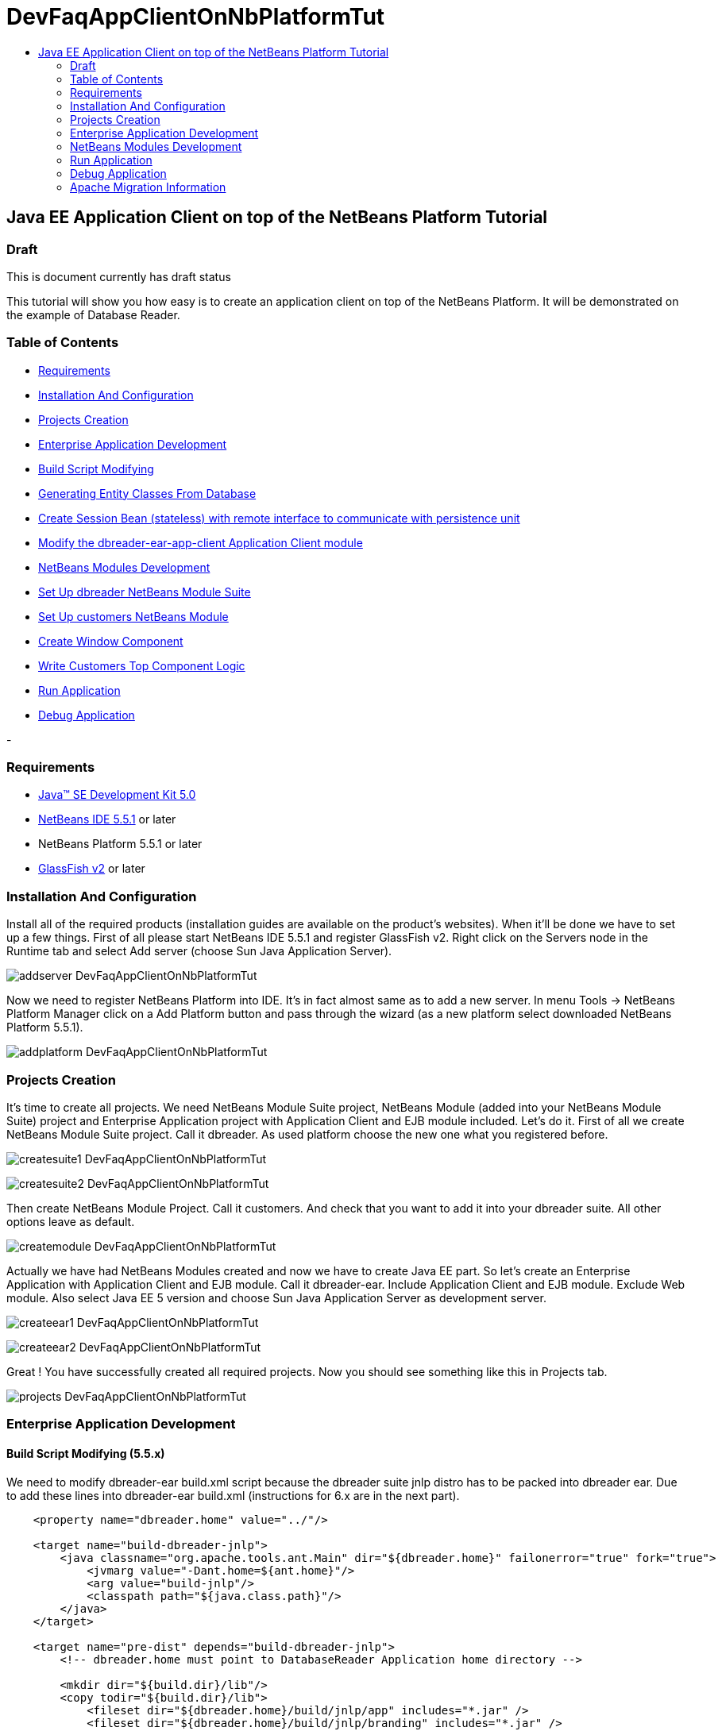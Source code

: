 // 
//     Licensed to the Apache Software Foundation (ASF) under one
//     or more contributor license agreements.  See the NOTICE file
//     distributed with this work for additional information
//     regarding copyright ownership.  The ASF licenses this file
//     to you under the Apache License, Version 2.0 (the
//     "License"); you may not use this file except in compliance
//     with the License.  You may obtain a copy of the License at
// 
//       http://www.apache.org/licenses/LICENSE-2.0
// 
//     Unless required by applicable law or agreed to in writing,
//     software distributed under the License is distributed on an
//     "AS IS" BASIS, WITHOUT WARRANTIES OR CONDITIONS OF ANY
//     KIND, either express or implied.  See the License for the
//     specific language governing permissions and limitations
//     under the License.
//

= DevFaqAppClientOnNbPlatformTut
:jbake-type: wiki
:jbake-tags: wiki, devfaq, needsreview
:jbake-status: published
:keywords: Apache NetBeans wiki DevFaqAppClientOnNbPlatformTut
:description: Apache NetBeans wiki DevFaqAppClientOnNbPlatformTut
:toc: left
:toc-title:
:syntax: true

== Java EE Application Client on top of the NetBeans Platform Tutorial

=== Draft

This is document currently has draft status

This tutorial will show you how easy is to create an application client on top of the NetBeans Platform. It will be demonstrated on the example of Database Reader.

=== Table of Contents

* link:DevFaqAppClientOnNbPlatformTut#Requirements.asciidoc[Requirements]
* link:DevFaqAppClientOnNbPlatformTut#InstallationAndConfiguration.asciidoc[Installation And Configuration]
* link:DevFaqAppClientOnNbPlatformTut#ProjectsCreation.asciidoc[Projects Creation]
* link:DevFaqAppClientOnNbPlatformTut#EnterpriseApplicationDevelopment.asciidoc[Enterprise Application Development]
* link:DevFaqAppClientOnNbPlatformTut#BuildScriptModifying.asciidoc[Build Script Modifying]
* link:DevFaqAppClientOnNbPlatformTut#GeneratingEntityClassesFromDatabase.asciidoc[Generating Entity Classes From Database]
* link:DevFaqAppClientOnNbPlatformTut#CreateSessionBean.asciidoc[Create Session Bean (stateless) with remote interface to communicate with persistence unit]
* link:DevFaqAppClientOnNbPlatformTut#ModifyApplicationClient.asciidoc[Modify the dbreader-ear-app-client Application Client module]
* link:DevFaqAppClientOnNbPlatformTut#NetBeansModulesDevelopment.asciidoc[NetBeans Modules Development]
* link:DevFaqAppClientOnNbPlatformTut#SetUpSuite.asciidoc[Set Up dbreader NetBeans Module Suite]
* link:DevFaqAppClientOnNbPlatformTut#SetUpModule.asciidoc[Set Up customers NetBeans Module]
* link:DevFaqAppClientOnNbPlatformTut#CreateWindowComponent.asciidoc[Create Window Component]
* link:DevFaqAppClientOnNbPlatformTut#WriteCustomersTopComponentLogic.asciidoc[Write Customers Top Component Logic]
* link:DevFaqAppClientOnNbPlatformTut#RunApplication.asciidoc[Run Application]
* link:DevFaqAppClientOnNbPlatformTut#DebugApplication.asciidoc[Debug Application]



-

=== Requirements

* link:http://java.sun.com/javase/downloads/index_jdk5.jsp[Java(TM) SE Development Kit 5.0]
* link:http://www.netbeans.org/[NetBeans IDE 5.5.1] or later
* NetBeans Platform 5.5.1 or later
* link:https://glassfish.dev.java.net/public/downloadsindex.html[GlassFish v2] or later

=== Installation And Configuration

Install all of the required products (installation guides are available on the product's websites). When it'll be done we have to set up a few things. First of all please start NetBeans IDE 5.5.1 and register GlassFish v2. Right click on the Servers node in the Runtime tab and select Add server (choose Sun Java Application Server).

image:addserver_DevFaqAppClientOnNbPlatformTut.png[]

Now we need to register NetBeans Platform into IDE. It's in fact almost same as to add a new server. In menu Tools -> NetBeans Platform Manager click on a Add Platform button and pass through the wizard (as a new platform select downloaded NetBeans Platform 5.5.1).

image:addplatform_DevFaqAppClientOnNbPlatformTut.png[]

=== Projects Creation

It's time to create all projects. We need NetBeans Module Suite project, NetBeans Module (added into your NetBeans Module Suite) project and Enterprise Application project with Application Client and EJB module included. Let's do it. First of all we create NetBeans Module Suite project. Call it dbreader. As used platform choose the new one what you registered before.

image:createsuite1_DevFaqAppClientOnNbPlatformTut.png[]

image:createsuite2_DevFaqAppClientOnNbPlatformTut.png[]

Then create NetBeans Module Project. Call it customers. And check that you want to add it into your dbreader suite. All other options leave as default.

image:createmodule_DevFaqAppClientOnNbPlatformTut.png[]

Actually we have had NetBeans Modules created and now we have to create Java EE part. So let's create an Enterprise Application with Application Client and EJB module. Call it dbreader-ear. Include Application Client and EJB module. Exclude Web module. Also select Java EE 5 version and choose Sun Java Application Server as development server.

image:createear1_DevFaqAppClientOnNbPlatformTut.png[]

image:createear2_DevFaqAppClientOnNbPlatformTut.png[]

Great ! You have successfully created all required projects. Now you should see something like this in Projects tab.

image:projects_DevFaqAppClientOnNbPlatformTut.png[]

=== Enterprise Application Development

==== Build Script Modifying (5.5.x)

We need to modify dbreader-ear build.xml script because the dbreader suite jnlp distro has to be packed into dbreader ear. Due to add these lines into dbreader-ear build.xml (instructions for 6.x are in the next part).

[source,xml]
----

    <property name="dbreader.home" value="../"/>
    
    <target name="build-dbreader-jnlp">
        <java classname="org.apache.tools.ant.Main" dir="${dbreader.home}" failonerror="true" fork="true">
            <jvmarg value="-Dant.home=${ant.home}"/>
            <arg value="build-jnlp"/>
            <classpath path="${java.class.path}"/>
        </java>
    </target>
    
    <target name="pre-dist" depends="build-dbreader-jnlp">
        <!-- dbreader.home must point to DatabaseReader Application home directory -->

        <mkdir dir="${build.dir}/lib"/>
        <copy todir="${build.dir}/lib">
            <fileset dir="${dbreader.home}/build/jnlp/app" includes="*.jar" />
            <fileset dir="${dbreader.home}/build/jnlp/branding" includes="*.jar" />
            <fileset dir="${dbreader.home}/build/jnlp/netbeans" includes="*.jar" />
        </copy>
    </target>
----

You are able to access build.xml file in Files view.

image:editearbuild1_DevFaqAppClientOnNbPlatformTut.png[]

After editing you should see something like this.

image:editearbuild2_DevFaqAppClientOnNbPlatformTut.png[]

==== Build Script Modifying (6.x)

[source,xml]
----

    <property name="dbreader.home" value="../"/>
    
    <target name="build-dbreader-jnlp">
        <java classname="org.apache.tools.ant.Main" dir="${dbreader.home}" failonerror="true" fork="true">
            <jvmarg value="-Dant.home=${ant.home}"/>
            <arg value="build-jnlp"/>
            <classpath path="${java.class.path}"/>
        </java>
    </target>
    
    <target name="pre-dist" depends="build-dbreader-jnlp">
        <!-- dbreader.home must point to DatabaseReader Application home directory -->

        <mkdir dir="${build.dir}/lib"/>
        <copy todir="${build.dir}/lib">
            <flattenmapper/>
            <fileset dir="${dbreader.home}/build/jnlp/app" includes="**/*.jar" />
            <fileset dir="${dbreader.home}/build/jnlp/branding" includes="**/*.jar" />
            <fileset dir="${dbreader.home}/build/jnlp/netbeans" includes="**/*.jar" />
        </copy> 
    </target>
----

If you're not using Mac then also don't forget to exclude "Apple Application Menu" module (module suite project properties -> libraries -> PlatformX). Also make sure you're including only modules from platformX cluster.

==== Generating Entity Classes From Database

We have dbreader-ear project infrastructure prepared. Now we have to generate entity classes from sample database. Right click on dbreader-ear-ejb project in Project tab and select New -> Entity Classes From Database. In wizard chose as datasource jdbc/sample datasource and select CUSTOMER table.

image:generateentity1_DevFaqAppClientOnNbPlatformTut.png[]

On the next wizard panel type package for entity classes. Type db. Then Click on create persistence unit. Persistence unit dialog will appear. Click on Create. Now finish the wizard by clicking on the Finish button.

image:generateentity2_DevFaqAppClientOnNbPlatformTut.png[]

Now we have generated entity classes from jdbc/sample database. Under dbreader-ear-ejb project you can see generated classes.

image:generateentity3_DevFaqAppClientOnNbPlatformTut.png[]

==== Create Session Bean

We need to create stateless session bean with remote interface to communicate with persistence unit. Create one and call it DataBean.

image:createsession1_DevFaqAppClientOnNbPlatformTut.png[]

When you have session bean created add business method called getData. You are able to do it by right clicking on the editor pane (in DataBean.java file opened) and select EJB Methods -> Add Business Method. Pass through the wizard and create getData method which returns <pre>java.util.List</pre>.

image:createsession2_DevFaqAppClientOnNbPlatformTut.png[]

Now use entity manager. Once again do a right click on the editor pane and select Persistence -> Use Entity Manager. Entity manager code is generated. Now implement getData method.

[source,java]
----

    public List getData() {
        //TODO implement getData
        return em.createQuery("SELECT c FROM Customer c").getResultList();
    }
----

After that you should see in editor (in DataBean.java file) something like this.

image:createsession3_DevFaqAppClientOnNbPlatformTut.png[]

==== Modify Application Client

We prepared EJB module and now we have to implement functionality into dbreader-ear-app-client Application Client module. Open Main.java file in dbreader-ear-app-client project.

image:modifyappclient1_DevFaqAppClientOnNbPlatformTut.png[]

Now call your session bean DataBean. Right click on editor pane and select Enterprise Resources -> Call Enterprise Bean. In the dialog select your DataBean and click OK.

image:modifyappclient2_DevFaqAppClientOnNbPlatformTut.png[]

Now we need to implement main method and create getCustomers method. Before that add <dbreader_project_home>/build/jnlp/netbeans/boot.jar (or <dbreader_project_home>/build/jnlp/netbeans/org-netbeans-bootstrap/boot.jar in case of NetBeans 6.1) file on classpath. Do it by right clicking on dbreader-ear-app-client project and select Properties. There select Libraries and then click on Add JAR/Folder and in open file dialog select boot.jar file. Don't forget to uncheck the checkbox. We do not want to package this file with dbreader-ear-app-client module. Actually you have to run build-jnlp target on dbreader suite. Before that please perform step link:DevFaqAppClientOnNbPlatformTut#SetUpSuite.asciidoc[Set Up Suite]. Then you can right click on dbreader project and select Build JNLP Application.

image:modifyappclient3_DevFaqAppClientOnNbPlatformTut.png[]

Implement main method by this code.

[source,java]
----

    public static void main(String[] args) {
        try {
            String userDir = System.getProperty("user.home") + File.separator + ".dbreader";
            org.netbeans.Main.main(new String[] {"--branding", "dbreader", "--userdir", userDir});
        } catch (Exception ex) {
            ex.printStackTrace();
        }
    }
----

Now create getCustomers static method.

[source,java]
----

    public static List getCustomers() {
        return dataBean.getData();
    }
----

After doing this you should see something like this in editor pane.

image:modifyappclient4_DevFaqAppClientOnNbPlatformTut.png[]

Great ! We have finished development of the dbreader-ear Enterprise Application. Let's go to develop NetBeans Modules.

=== NetBeans Modules Development

==== Set Up Suite

Now we set up the dbreader NetBeans module suite. We have to set it as standalone application and also we are able to change splash screen. Right click on dbreader project and select Properties. There select Application and then click on the Create Standalone Application.

image:setupsuite1_DevFaqAppClientOnNbPlatformTut.png[]

Also you are able to set up your own splash screen. Do it by same way and under the Application node in project Properties click on Splash Screen.

image:setupsuite2_DevFaqAppClientOnNbPlatformTut.png[]

==== Set Up Module

Now we set up the customers NetBeans Module. We have to add dbreader-ear-ejb.jar, dbreader-ear-app-client.jar and javaee.jar on compile classpath. First of all set sources level of the module to 1.5. Right click on customers project and on the first panel select 1.5 for sources level.

image:setupmodule1_DevFaqAppClientOnNbPlatformTut.png[]

Open project.properties file from project tab.

image:setupmodule2_DevFaqAppClientOnNbPlatformTut.png[]

Add this code into project.properties file. Of course use your own path to dbreader and glassfish.

[source,java]
----

cp.extra=\
/home/marigan/temp/dbreader/dbreader-ear/dbreader-ear-ejb/dist/dbreader-ear-ejb.jar:\
/home/marigan/temp/dbreader/dbreader-ear/dbreader-ear-app-client/dist/dbreader-ear-app-client.jar:\
/home/marigan/apps/glassfish/lib/javaee.jar
----

After that you should see something like this in editor pane.

image:setupmodule3_DevFaqAppClientOnNbPlatformTut.png[]

==== Create Window Component

Now we create a new window component which will serve as viewer for database data. Right click on customers project and select New -> Window Component. On the first wizard panel choose editor as Window Position and select Open on Application Start.

image:createwindow1_DevFaqAppClientOnNbPlatformTut.png[]

On the second panel specify component Class Name Prefix (use Customers) and finish the wizard.

image:createwindow2_DevFaqAppClientOnNbPlatformTut.png[]

After that you should see this in Project tab.

image:createwindow3_DevFaqAppClientOnNbPlatformTut.png[]

==== Write Customers Top Component Logic

We have to write application logic for customers top component. Open CustomersTopComponent.java file in design mode and drag and drop a jTable component from palette into it.

image:writelogic1_DevFaqAppClientOnNbPlatformTut.png[]

Now switch into source view and modify constructor and add initData method.

[source,java]
----

    private CustomersTopComponent() {
        initComponents();
        setName(NbBundle.getMessage(CustomersTopComponent.class, "CTL_CustomersTopComponent"));
        setToolTipText(NbBundle.getMessage(CustomersTopComponent.class, "HINT_CustomersTopComponent"));
//        setIcon(Utilities.loadImage(ICON_PATH, true));
        
        initData();
    }
    
    private void initData() {
        
        List<Customer> data = Main.getCustomers();

        Object[][] rows = new Object[data.size()][3];
        int i = 0;

        for (Customer c : data) {
            rows[i][0] = c.getName();
            rows[i][1] = c.getEmail();
            rows[i++][2] = c.getPhone();
        }

        Object[] colums = {"Name", "E-mail", "Phone"};

        jTable1.setModel(new DefaultTableModel(rows, colums));
        
    }
----

After that you should see something like this.

image:writelogic2_DevFaqAppClientOnNbPlatformTut.png[]

=== Run Application

Great job !! Everything is done. Now you can run your application. Right click on dbreader-ear project and select Run Project. Wait a minute do build and glassfish to start. Enjoy your application :o)

image:runapp_DevFaqAppClientOnNbPlatformTut.png[]

=== Debug Application

There of course comes a time when you need to debug your application. Debugging the server side is relatively easy: start Glassfish in Debug mode and simply "Attach" to it ('Attach Debugger...' from the 'Run' menu).

Debugging the client side is a little harder. On NetBeans 6.1, simply right-clicking on the EAR project and select "Debug" doesn't seem to work. It fails with error messages saying that your classes from your other modules are not found on the classpath. Manually referring to them isn't sufficient either, because once you've done that the Ant debug script will complain about not finding classes belonging to the Platform modules you depend on.

The simple solution is to add the following 2 Ant targets to your build.xml :

[source,xml]
----

   <target name="Debug platform (Attach-debug)" description="Debug the platform, need to attach the debugger once the JVM is started"
            depends="-debug-init-jvm,run"/>

   <target name="-debug-init-jvm">
        <property name="j2ee.appclient.jvmoptions.param" value="-agentlib:jdwp=transport=dt_socket,server=y,address=9009"/>
    </target>
----

To run the "Debug platform (Attach-debug) target, right-click on the 'build.xml' file in the "Files" (can't see it from the "Project") view and select it from the "Run target" menu item. Once the JVM is started (the console stops scrolling but the program is still running), attach to the JVM just like when debugging the server.

The idea is to call the already-existing "run" target, but specify arguments to be passed to the JVM when its launched. The above arguments will launch the JVM in debug mode, asking it to wait for a connection (default behavior) and the address will be 9009. You could even specify a different port number if you want to run Glassfish in debug mode at the same time (note that the debugger can only attach to one JVM at a time, so you have to detach from the client and then attach to the server).

For more details about the JPDA debugging arguments, see link:http://java.sun.com/javase/6/docs/technotes/guides/jpda/conninv.html[here].

=== Apache Migration Information

The content in this page was kindly donated by Oracle Corp. to the
Apache Software Foundation.

This page was exported from link:http://wiki.netbeans.org/DevFaqAppClientOnNbPlatformTut[http://wiki.netbeans.org/DevFaqAppClientOnNbPlatformTut] , 
that was last modified by NetBeans user Newacct 
on 2010-04-17T00:46:56Z.


*NOTE:* This document was automatically converted to the AsciiDoc format on 2018-02-07, and needs to be reviewed.
